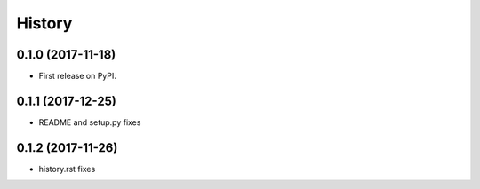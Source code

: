 .. :changelog:

History
-------

0.1.0 (2017-11-18)
^^^^^^^^^^^^^^^^^^

* First release on PyPI.


0.1.1 (2017-12-25)
^^^^^^^^^^^^^^^^^^

* README and setup.py fixes

0.1.2 (2017-11-26)
^^^^^^^^^^^^^^^^^^

* history.rst fixes